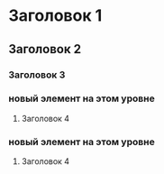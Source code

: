 #+STARTUP: showall

* Заголовок 1
** Заголовок 2
*** Заголовок 3
*** новый элемент на этом уровне
**** Заголовок 4
*** новый элемент на этом уровне
**** Заголовок 4
